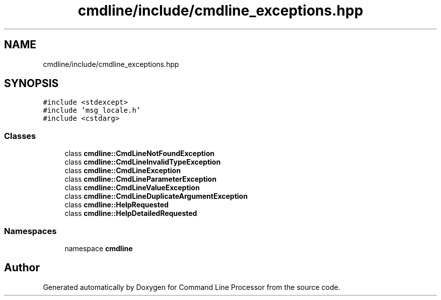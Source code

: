 .TH "cmdline/include/cmdline_exceptions.hpp" 3 "Wed Nov 3 2021" "Version 0.2.3" "Command Line Processor" \" -*- nroff -*-
.ad l
.nh
.SH NAME
cmdline/include/cmdline_exceptions.hpp
.SH SYNOPSIS
.br
.PP
\fC#include <stdexcept>\fP
.br
\fC#include 'msg_locale\&.h'\fP
.br
\fC#include <cstdarg>\fP
.br

.SS "Classes"

.in +1c
.ti -1c
.RI "class \fBcmdline::CmdLineNotFoundException\fP"
.br
.ti -1c
.RI "class \fBcmdline::CmdLineInvalidTypeException\fP"
.br
.ti -1c
.RI "class \fBcmdline::CmdLineException\fP"
.br
.ti -1c
.RI "class \fBcmdline::CmdLineParameterException\fP"
.br
.ti -1c
.RI "class \fBcmdline::CmdLineValueException\fP"
.br
.ti -1c
.RI "class \fBcmdline::CmdLineDuplicateArgumentException\fP"
.br
.ti -1c
.RI "class \fBcmdline::HelpRequested\fP"
.br
.ti -1c
.RI "class \fBcmdline::HelpDetailedRequested\fP"
.br
.in -1c
.SS "Namespaces"

.in +1c
.ti -1c
.RI "namespace \fBcmdline\fP"
.br
.in -1c
.SH "Author"
.PP 
Generated automatically by Doxygen for Command Line Processor from the source code\&.
